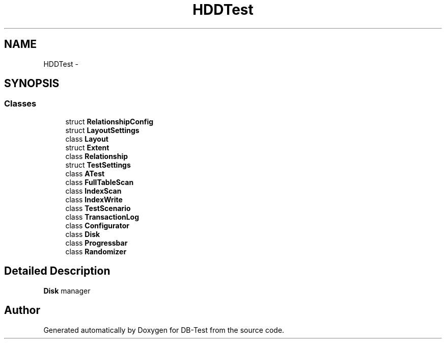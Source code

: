 .TH "HDDTest" 3 "Mon Nov 17 2014" "DB-Test" \" -*- nroff -*-
.ad l
.nh
.SH NAME
HDDTest \- 
.SH SYNOPSIS
.br
.PP
.SS "Classes"

.in +1c
.ti -1c
.RI "struct \fBRelationshipConfig\fP"
.br
.ti -1c
.RI "struct \fBLayoutSettings\fP"
.br
.ti -1c
.RI "class \fBLayout\fP"
.br
.ti -1c
.RI "struct \fBExtent\fP"
.br
.ti -1c
.RI "class \fBRelationship\fP"
.br
.ti -1c
.RI "struct \fBTestSettings\fP"
.br
.ti -1c
.RI "class \fBATest\fP"
.br
.ti -1c
.RI "class \fBFullTableScan\fP"
.br
.ti -1c
.RI "class \fBIndexScan\fP"
.br
.ti -1c
.RI "class \fBIndexWrite\fP"
.br
.ti -1c
.RI "class \fBTestScenario\fP"
.br
.ti -1c
.RI "class \fBTransactionLog\fP"
.br
.ti -1c
.RI "class \fBConfigurator\fP"
.br
.ti -1c
.RI "class \fBDisk\fP"
.br
.ti -1c
.RI "class \fBProgressbar\fP"
.br
.ti -1c
.RI "class \fBRandomizer\fP"
.br
.in -1c
.SH "Detailed Description"
.PP 
\fBDisk\fP manager 
.SH "Author"
.PP 
Generated automatically by Doxygen for DB-Test from the source code\&.

